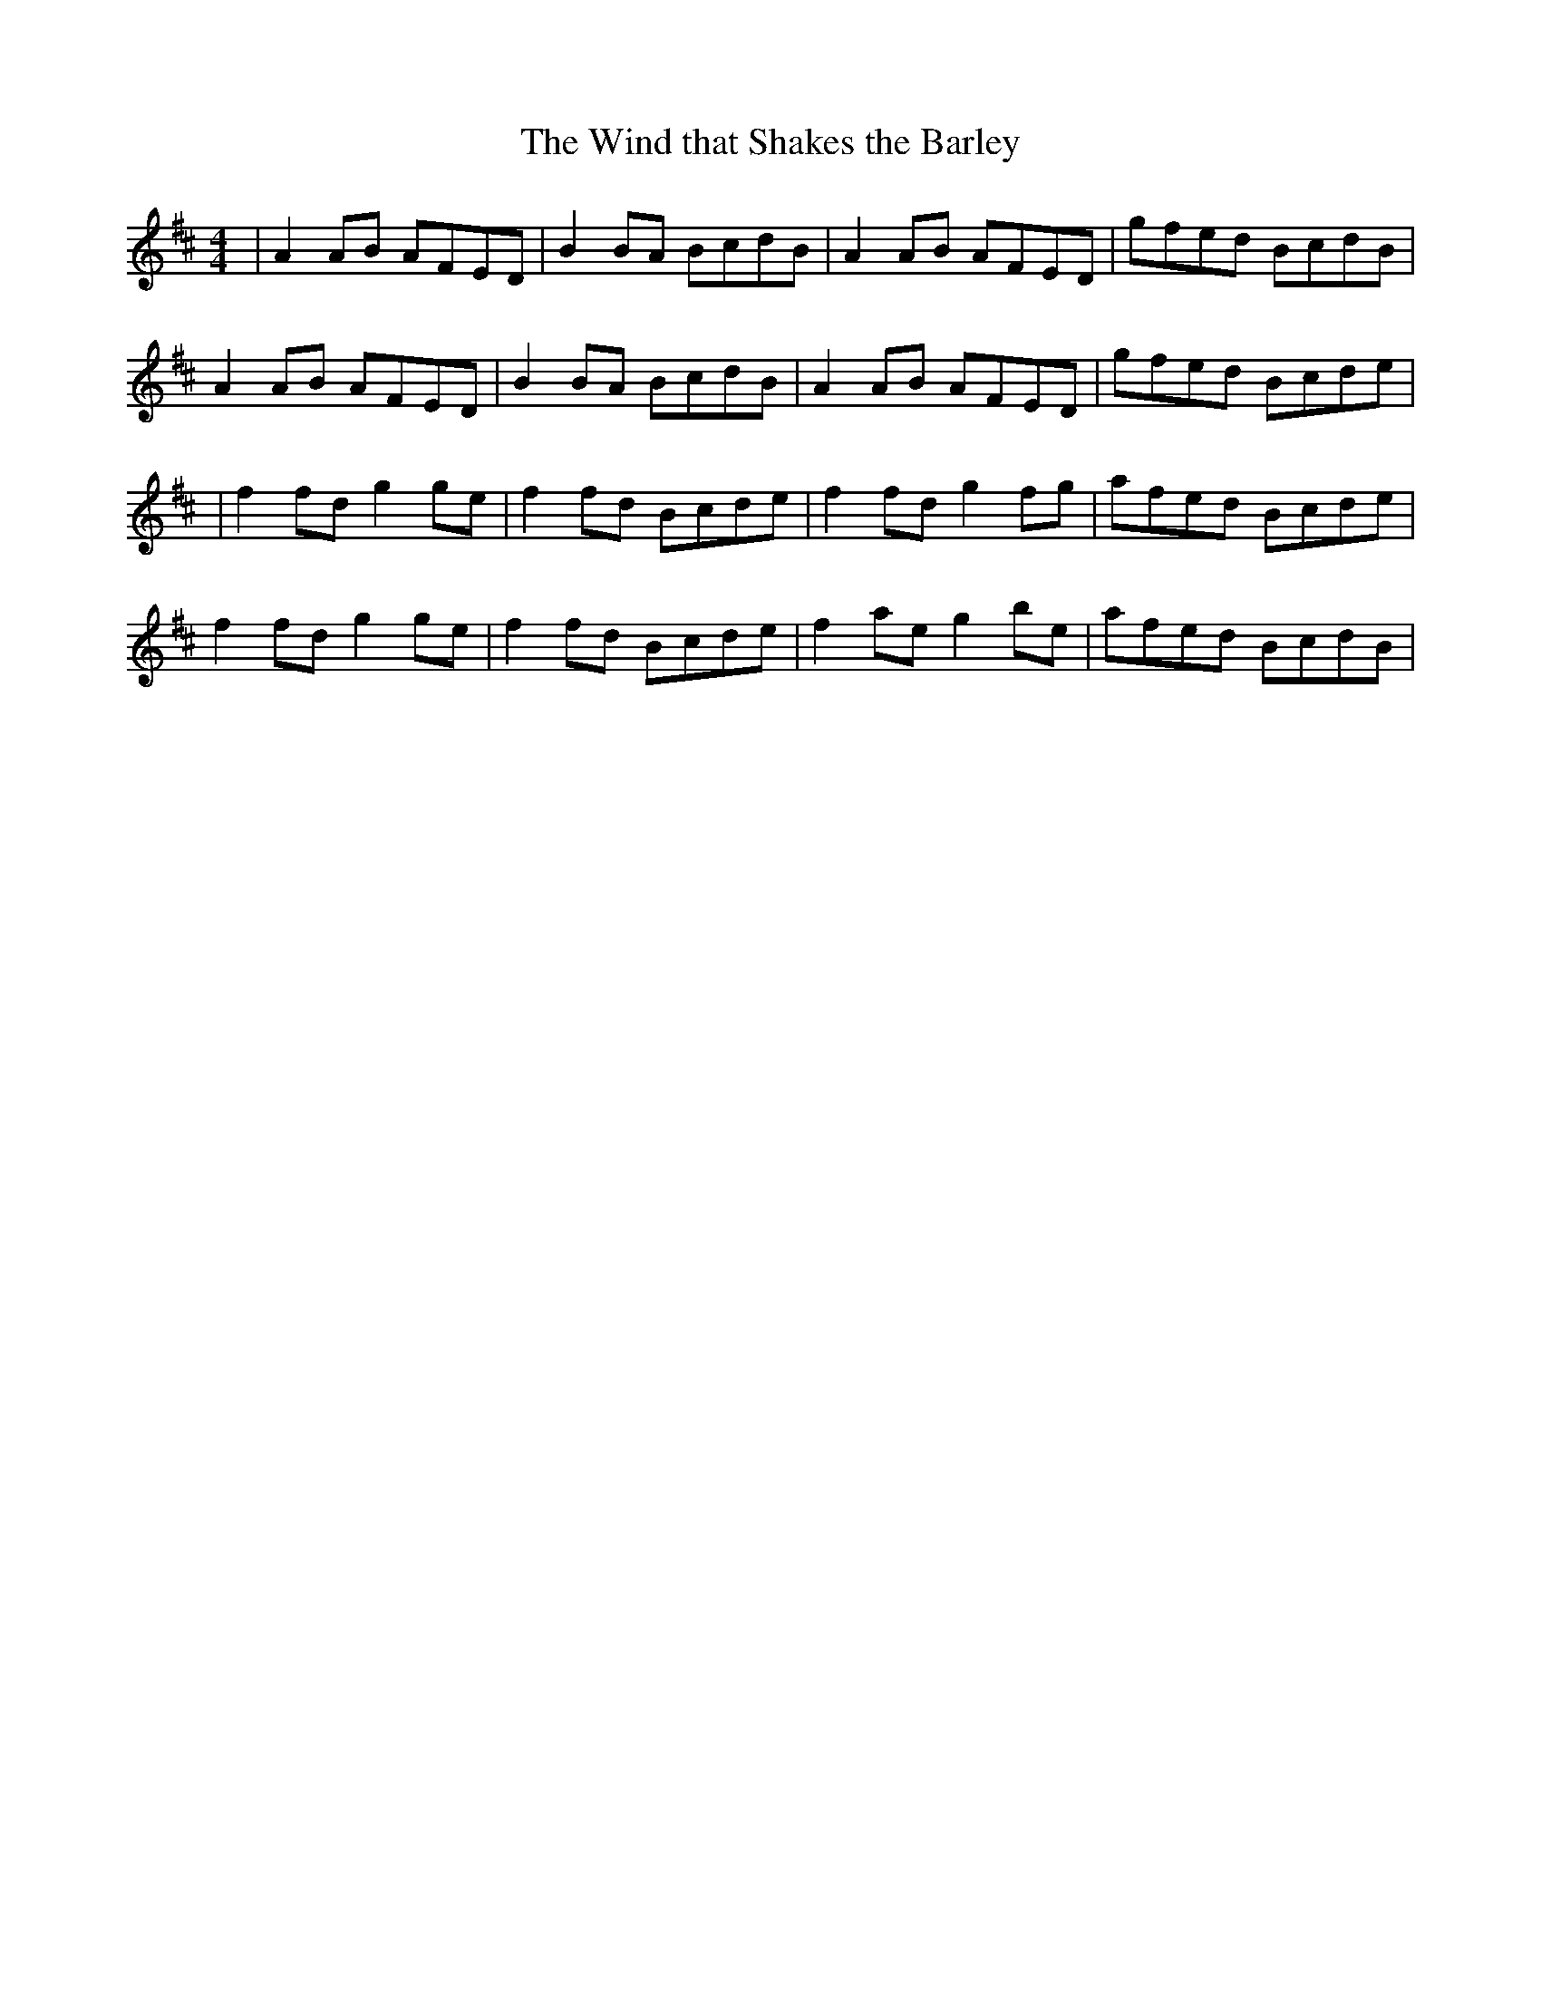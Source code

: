 X:1
T:The Wind that Shakes the Barley
S:http://www.thesession.org/tunes/display/116
M:4/4
L:1/8
R:Reel
K:Dmaj
|A2AB AFED|B2BA BcdB|A2AB AFED|gfed BcdB|
A2AB AFED|B2BA BcdB|A2AB AFED|gfed Bcde|
|f2fd g2ge|f2fd Bcde|f2fd g2fg|afed Bcde|
f2fd g2ge|f2fd Bcde|f2ae g2be|afed BcdB|
